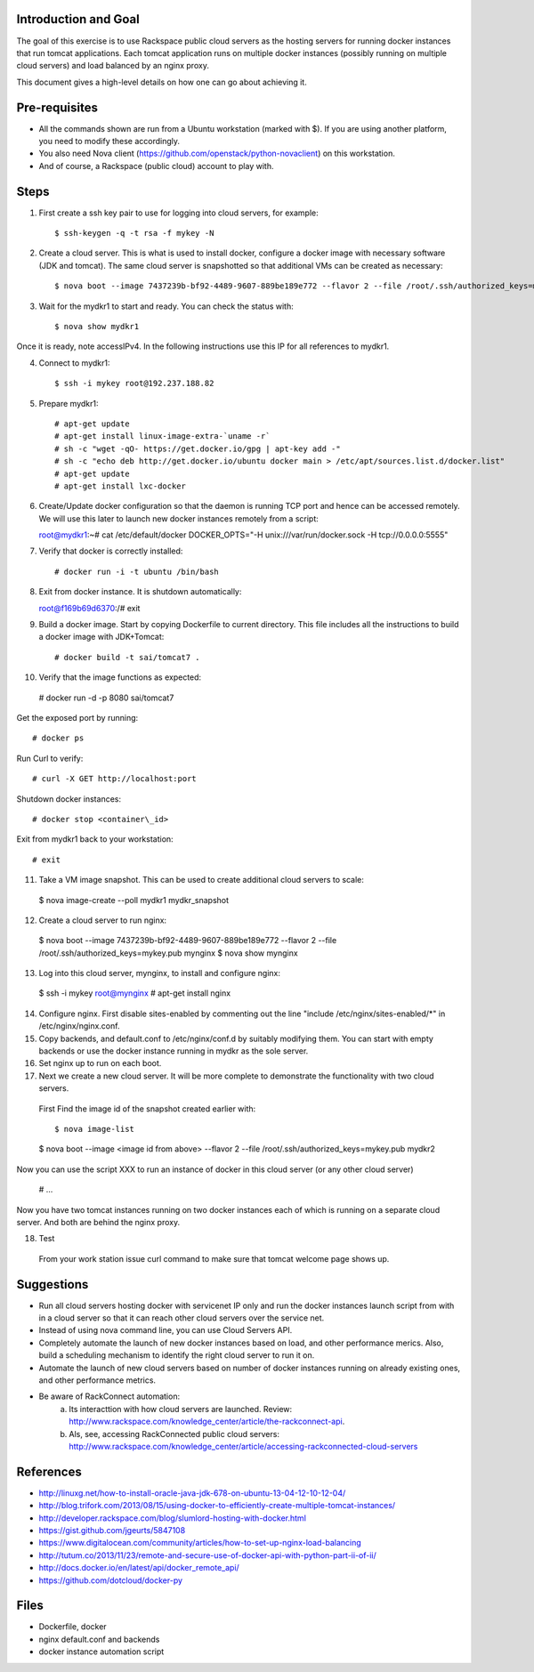 Introduction and Goal
=====================

The goal of this exercise is to use Rackspace public cloud servers as the hosting servers for running docker instances that run tomcat applications.
Each tomcat application runs on multiple docker instances (possibly running on multiple cloud servers) and load balanced by an nginx proxy.

This document gives a high-level details on how one can go about achieving it.


Pre-requisites
==============

* All the commands shown are run from a Ubuntu workstation (marked with $). If you are using another platform, you need to modify these accordingly.
* You also need Nova client (https://github.com/openstack/python-novaclient) on this workstation.
* And of course, a Rackspace (public cloud) account to play with.

Steps
=====

1) First create a ssh key pair to use for logging into cloud servers, for example::


    $ ssh-keygen -q -t rsa -f mykey -N

2) Create a cloud server. This is what is used to install docker, configure a docker image with necessary software (JDK and tomcat). The same cloud server is snapshotted so that additional VMs can be created as necessary::


    $ nova boot --image 7437239b-bf92-4489-9607-889be189e772 --flavor 2 --file /root/.ssh/authorized_keys=mykey.pub mydkr1

3) Wait for the mydkr1 to start and ready. You can check the status with::


    $ nova show mydkr1

Once it is ready, note accessIPv4. In the following instructions use this IP for all references to mydkr1.

4) Connect to mydkr1::

   $ ssh -i mykey root@192.237.188.82
   
5) Prepare mydkr1::

   # apt-get update
   # apt-get install linux-image-extra-`uname -r`
   # sh -c "wget -qO- https://get.docker.io/gpg | apt-key add -"
   # sh -c "echo deb http://get.docker.io/ubuntu docker main > /etc/apt/sources.list.d/docker.list"
   # apt-get update
   # apt-get install lxc-docker

   
6) Create/Update docker configuration so that the daemon is running TCP port and hence can be accessed remotely. We will use this later to launch new docker instances remotely from a script::

   root@mydkr1:~# cat /etc/default/docker
   DOCKER\_OPTS="-H unix:///var/run/docker.sock -H tcp://0.0.0.0:5555"

7) Verify that docker is correctly installed::


   # docker run -i -t ubuntu /bin/bash

8) Exit from docker instance. It is shutdown automatically::

   root@f169b69d6370:/# exit

9) Build a docker image. Start by copying Dockerfile to current directory. This file includes all the instructions to build a docker image with JDK+Tomcat::


   # docker build -t sai/tomcat7 .

10) Verify that the image functions as expected::

   # docker run -d -p 8080 sai/tomcat7

Get the exposed port by running::

   # docker ps

Run Curl to verify::


   # curl -X GET http://localhost:port

Shutdown docker instances::


   # docker stop <container\_id>

Exit from mydkr1 back to your workstation::


   # exit

11) Take a VM image snapshot. This can be used to create additional cloud servers to scale::

   $ nova image-create --poll mydkr1 mydkr_snapshot

12) Create a cloud server to run nginx::

   $ nova boot --image 7437239b-bf92-4489-9607-889be189e772 --flavor 2 --file /root/.ssh/authorized_keys=mykey.pub mynginx
   $ nova show mynginx

13) Log into this cloud server, mynginx, to install and configure nginx::

   $ ssh -i mykey root@mynginx
   # apt-get install nginx

14) Configure nginx. First disable sites-enabled by commenting out the line "include /etc/nginx/sites-enabled/*" in /etc/nginx/nginx.conf.

15) Copy backends, and default.conf to /etc/nginx/conf.d by suitably modifying them. You can start with empty backends or use the docker instance running in mydkr as the sole server.

16) Set nginx up to run on each boot.

17) Next we create a new cloud server. It will be more complete to demonstrate the functionality with two cloud servers.

   First Find the image id of the snapshot created earlier with::


   $ nova image-list

   $ nova boot --image <image id from above> --flavor 2 --file /root/.ssh/authorized_keys=mykey.pub mydkr2


Now you can use the script XXX to run an instance of docker in this cloud server (or any other cloud server)

   # ...

Now you have two tomcat instances running on two docker instances each of which is running on a separate cloud server. And both are behind the nginx proxy.

18) Test

   From your work station issue curl command to make sure that tomcat welcome page shows up.

Suggestions
===========

* Run all cloud servers hosting docker with servicenet IP only and run the docker instances launch script from with in a cloud server so that it can reach other cloud servers over the service net.
* Instead of using nova command line, you can use Cloud Servers API.
* Completely automate the launch of new docker instances based on load, and other performance merics. Also, build a scheduling mechanism to identify the right cloud server to run it on.
* Automate the launch of new cloud servers based on number of docker instances running on already existing ones, and other performance metrics. 
* Be aware of RackConnect automation:
   a) Its interacttion with how cloud servers are launched. Review: http://www.rackspace.com/knowledge_center/article/the-rackconnect-api. 
   b) Als, see, accessing RackConnected public cloud servers: http://www.rackspace.com/knowledge_center/article/accessing-rackconnected-cloud-servers


References
==========

* http://linuxg.net/how-to-install-oracle-java-jdk-678-on-ubuntu-13-04-12-10-12-04/
* http://blog.trifork.com/2013/08/15/using-docker-to-efficiently-create-multiple-tomcat-instances/
* http://developer.rackspace.com/blog/slumlord-hosting-with-docker.html
* https://gist.github.com/jgeurts/5847108
* https://www.digitalocean.com/community/articles/how-to-set-up-nginx-load-balancing
* http://tutum.co/2013/11/23/remote-and-secure-use-of-docker-api-with-python-part-ii-of-ii/
* http://docs.docker.io/en/latest/api/docker_remote_api/
* https://github.com/dotcloud/docker-py

Files
=====
* Dockerfile, docker
* nginx default.conf and backends
* docker instance automation script
